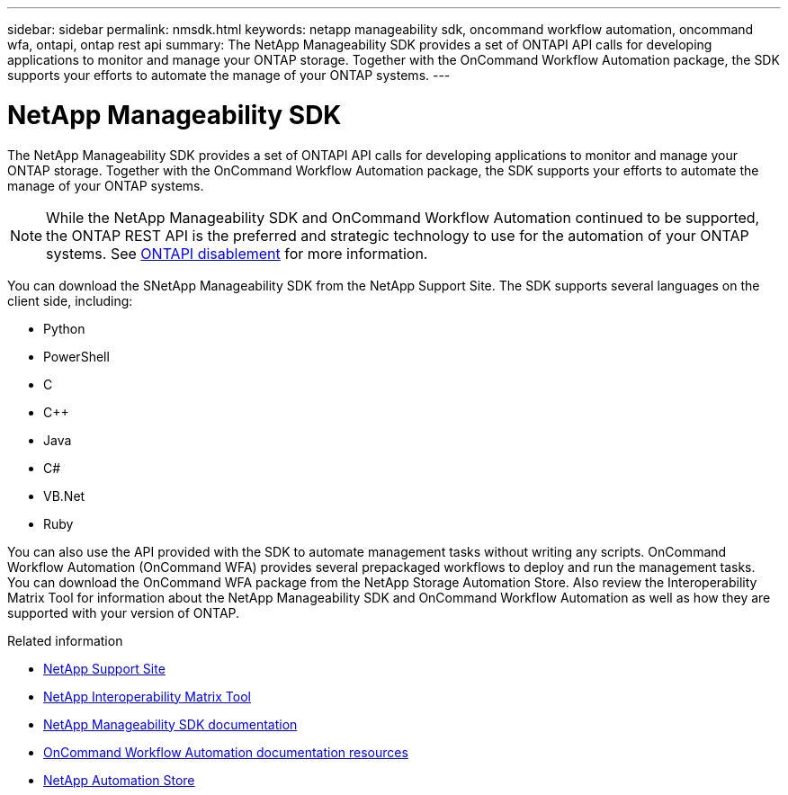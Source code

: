 ---
sidebar: sidebar
permalink: nmsdk.html
keywords: netapp manageability sdk, oncommand workflow automation, oncommand wfa, ontapi, ontap rest api
summary: The NetApp Manageability SDK provides a set of ONTAPI API calls for developing applications to monitor and manage your ONTAP storage. Together with the OnCommand Workflow Automation package, the SDK supports your efforts to automate the manage of your ONTAP systems.
---

= NetApp Manageability SDK
:hardbreaks:
:nofooter:
:icons: font
:linkattrs:
:imagesdir: ./media/

[.lead]
The NetApp Manageability SDK provides a set of ONTAPI API calls for developing applications to monitor and manage your ONTAP storage. Together with the OnCommand Workflow Automation package, the SDK supports your efforts to automate the manage of your ONTAP systems.

[NOTE]
While the NetApp Manageability SDK and OnCommand Workflow Automation continued to be supported, the ONTAP REST API is the preferred and strategic technology to use for the automation of your ONTAP systems. See link:../migrate/ontapi_disablement.html[ONTAPI disablement] for more information.

You can download the SNetApp Manageability SDK from the NetApp Support Site. The SDK supports several languages on the client side, including:

* Python
* PowerShell
* C
* C++
* Java
* C#
* VB.Net
* Ruby

You can also use the API provided with the SDK to automate management tasks without writing any scripts. OnCommand Workflow Automation (OnCommand WFA) provides several prepackaged workflows to deploy and run the management tasks. You can download the OnCommand WFA package from the NetApp Storage Automation Store. Also review the Interoperability Matrix Tool for information about the NetApp Manageability SDK and OnCommand Workflow Automation as well as how they are supported with your version of ONTAP.

.Related information

* https://mysupport.netapp.com/site/[NetApp Support Site^]

* https://www.netapp.com/company/interoperability/[NetApp Interoperability Matrix Tool^]

* https://mysupport.netapp.com/documentation/docweb/index.html?productID=63638&language=en-US[NetApp Manageability SDK documentation^]

* https://www.netapp.com/data-management/oncommand-workflow-automation-documentation/[OnCommand Workflow Automation documentation resources^]

* https://automationstore.netapp.com/home.shtml[NetApp Automation Store^]